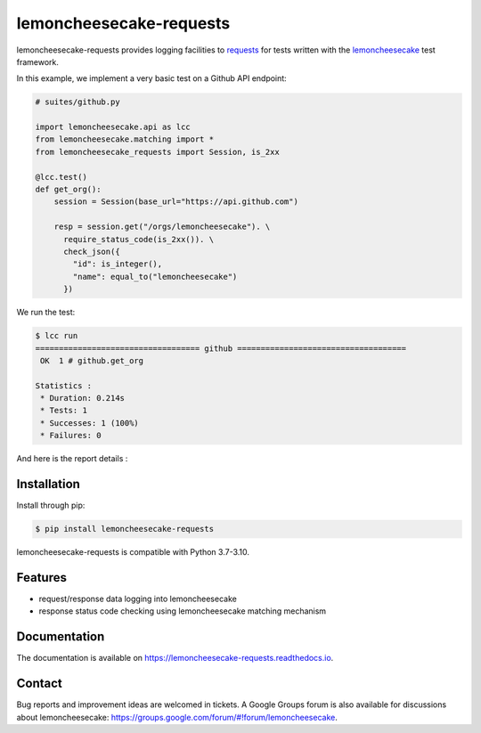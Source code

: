 lemoncheesecake-requests
========================

.. image:: https://github.com/lemoncheesecake/lemoncheesecake-requests/actions/workflows/tests.yml/badge.svg
    :target: https://github.com/lemoncheesecake/lemoncheesecake-requests/actions/workflows/tests.yml

.. image:: https://codecov.io/gh/lemoncheesecake/lemoncheesecake-requests/branch/master/graph/badge.svg
    :target: https://codecov.io/gh/lemoncheesecake/lemoncheesecake-requests

.. image:: https://img.shields.io/pypi/v/lemoncheesecake-requests.svg
    :target: https://pypi.org/project/lemoncheesecake-requests/

.. image:: https://img.shields.io/pypi/pyversions/lemoncheesecake-requests.svg
    :target: https://pypi.org/project/lemoncheesecake-requests/

lemoncheesecake-requests provides logging facilities to `requests <https://docs.python-requests.org/>`_ for
tests written with the `lemoncheesecake <http://lemoncheesecake.io>`_ test framework.

In this example, we implement a very basic test on a Github API endpoint:

.. code-block:: python

   # suites/github.py

   import lemoncheesecake.api as lcc
   from lemoncheesecake.matching import *
   from lemoncheesecake_requests import Session, is_2xx

   @lcc.test()
   def get_org():
       session = Session(base_url="https://api.github.com")

       resp = session.get("/orgs/lemoncheesecake"). \
         require_status_code(is_2xx()). \
         check_json({
           "id": is_integer(),
           "name": equal_to("lemoncheesecake")
         })


We run the test:

.. code-block:: console

   $ lcc run
   =================================== github ====================================
    OK  1 # github.get_org

   Statistics :
    * Duration: 0.214s
    * Tests: 1
    * Successes: 1 (100%)
    * Failures: 0

And here is the report details :

.. image:: https://github.com/lemoncheesecake/lemoncheesecake-requests/blob/master/doc/_static/report-sample.png?raw=true
    :alt: test result

Installation
------------

Install through pip:

.. code-block:: console

   $ pip install lemoncheesecake-requests

lemoncheesecake-requests is compatible with Python 3.7-3.10.

Features
--------

- request/response data logging into lemoncheesecake

- response status code checking using lemoncheesecake matching mechanism

Documentation
-------------

The documentation is available on https://lemoncheesecake-requests.readthedocs.io.


Contact
-------

Bug reports and improvement ideas are welcomed in tickets.
A Google Groups forum is also available for discussions about lemoncheesecake:
https://groups.google.com/forum/#!forum/lemoncheesecake.
